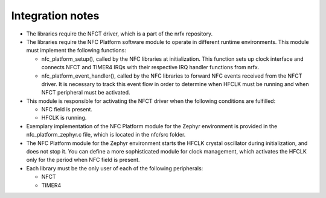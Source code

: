 .. _nfc_integration_notes:

Integration notes
#################

* The libraries require the NFCT driver, which is a part of the nrfx repository.

* The libraries require the NFC Platform software module to operate in different
  runtime environments. This module must implement the following functions:

  * nfc_platform_setup(), called by the NFC libraries at initialization.
    This function sets up clock interface and connects NFCT and TIMER4
    IRQs with their respective IRQ handler functions from nrfx.
  * nfc_platform_event_handler(), called by the NFC libraries to forward
    NFC events received from the NFCT driver. It is necessary to track
    this event flow in order to determine when HFCLK must be running and
    when NFCT peripheral must be activated.

* This module is responsible for activating the NFCT driver when the following
  conditions are fulfilled:

  * NFC field is present.
  * HFCLK is running.

* Exemplary implementation of the NFC Platform module for the Zephyr environment
  is provided in the nfc_platform_zephyr.c file, which is located in the nfc/src
  folder.

* The NFC Platform module for the Zephyr environment starts the HFCLK crystal
  oscillator during initialization, and does not stop it. You can define a more
  sophisticated module for clock management, which activates the HFCLK only for
  the period when NFC field is present.

* Each library must be the only user of each of the following peripherals:

  * NFCT
  * TIMER4
